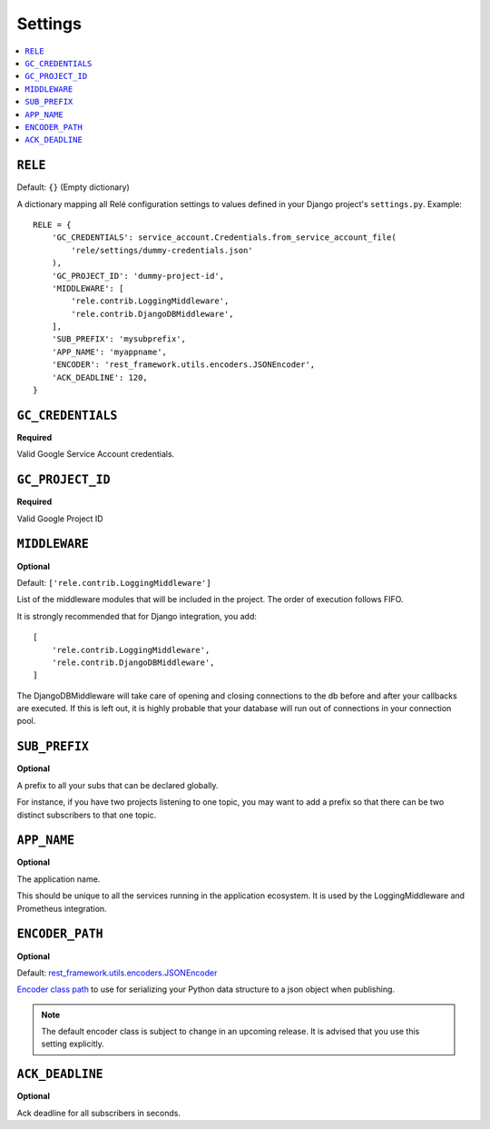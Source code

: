 ========
Settings
========

.. contents::
    :local:
    :depth: 1


``RELE``
--------

Default: ``{}`` (Empty dictionary)

A dictionary mapping all Relé configuration settings to values defined
in your Django project's ``settings.py``.
Example::

    RELE = {
        'GC_CREDENTIALS': service_account.Credentials.from_service_account_file(
            'rele/settings/dummy-credentials.json'
        ),
        'GC_PROJECT_ID': 'dummy-project-id',
        'MIDDLEWARE': [
            'rele.contrib.LoggingMiddleware',
            'rele.contrib.DjangoDBMiddleware',
        ],
        'SUB_PREFIX': 'mysubprefix',
        'APP_NAME': 'myappname',
        'ENCODER': 'rest_framework.utils.encoders.JSONEncoder',
        'ACK_DEADLINE': 120,
    }


``GC_CREDENTIALS``
------------------

**Required**

Valid Google Service Account credentials.

``GC_PROJECT_ID``
------------------

**Required**

Valid Google Project ID

``MIDDLEWARE``
------------------

**Optional**

Default: ``['rele.contrib.LoggingMiddleware']``

List of the middleware modules that will be included in the project. The order
of execution follows FIFO.

It is strongly recommended that for Django integration, you add::

    [
        'rele.contrib.LoggingMiddleware',
        'rele.contrib.DjangoDBMiddleware',
    ]

The DjangoDBMiddleware will take care of opening and closing connections to the db before
and after your callbacks are executed. If this is left out, it is highly probable that
your database will run out of connections in your connection pool.


``SUB_PREFIX``
------------------

**Optional**

A prefix to all your subs that can be declared globally.

For instance, if you have two projects listening to one topic, you may want to add a
prefix so that there can be two distinct subscribers to that one topic.


``APP_NAME``
------------------

**Optional**

The application name.

This should be unique to all the services running in the application ecosystem. It is used by
the LoggingMiddleware and Prometheus integration.


``ENCODER_PATH``
------------------

**Optional**

Default: `rest_framework.utils.encoders.JSONEncoder <https://github.com/encode/django-rest-framework/blob/master/rest_framework/utils/encoders.py#L17>`_

`Encoder class path <https://docs.python.org/3/library/json.html#json.JSONEncoder>`_ to use for
serializing your Python data structure to a json object when publishing.

.. note:: The default encoder class is subject to change in an upcoming release.
    It is advised that you use this setting explicitly.

``ACK_DEADLINE``
------------------

**Optional**

Ack deadline for all subscribers in seconds.



.. seealso:: The `Google Pub/Sub documentation <https://cloud.google.com/pubsub/docs/subscriber>`_
    which states that *The subscriber has a configurable, limited amount of time --
    known as the ackDeadline -- to acknowledge the outstanding message. Once the deadline
    passes, the message is no longer considered outstanding, and Cloud Pub/Sub will attempt
    to redeliver the message.*
